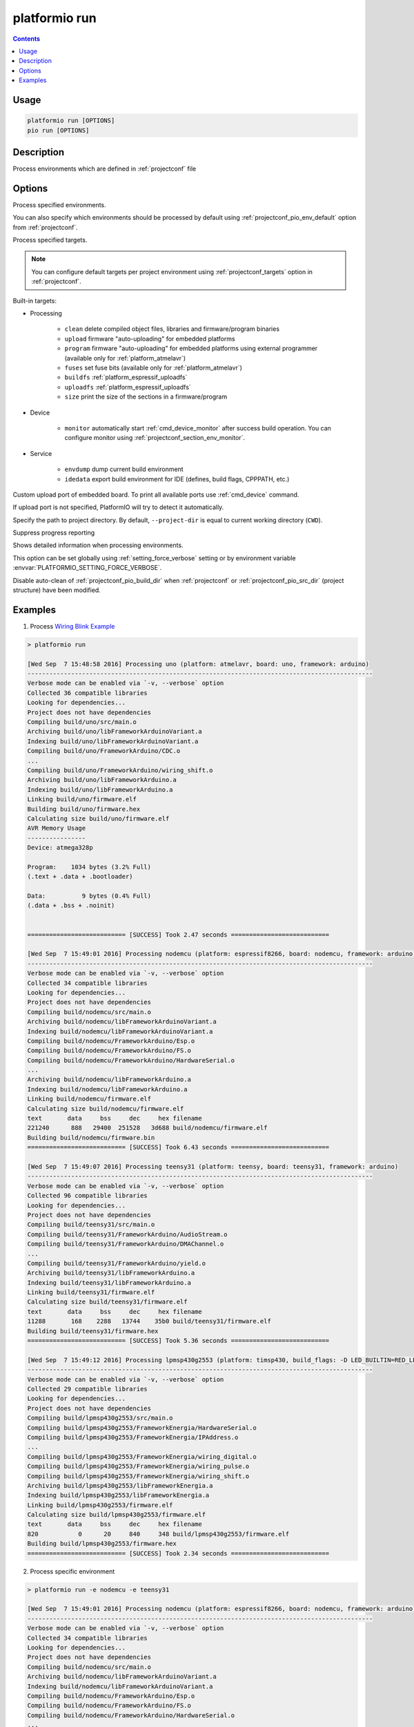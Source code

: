 ..  Copyright (c) 2014-present PlatformIO <contact@platformio.org>
    Licensed under the Apache License, Version 2.0 (the "License");
    you may not use this file except in compliance with the License.
    You may obtain a copy of the License at
       http://www.apache.org/licenses/LICENSE-2.0
    Unless required by applicable law or agreed to in writing, software
    distributed under the License is distributed on an "AS IS" BASIS,
    WITHOUT WARRANTIES OR CONDITIONS OF ANY KIND, either express or implied.
    See the License for the specific language governing permissions and
    limitations under the License.

.. _cmd_run:

platformio run
==============

.. contents::

Usage
-----

.. code-block:: bash

    platformio run [OPTIONS]
    pio run [OPTIONS]


Description
-----------

Process environments which are defined in :ref:`projectconf` file


Options
-------

.. program:: platformio run

.. option::
    -e, --environment

Process specified environments.

You can also specify which environments should be processed by default using
:ref:`projectconf_pio_env_default` option from :ref:`projectconf`.


.. option::
    -t, --target

Process specified targets.

.. note::
    You can configure default targets per project environment using
    :ref:`projectconf_targets` option in :ref:`projectconf`.

Built-in targets:

* Processing

    + ``clean`` delete compiled object files, libraries and firmware/program binaries
    + ``upload`` firmware "auto-uploading" for embedded platforms
    + ``program`` firmware "auto-uploading" for embedded platforms using external
      programmer (available only for :ref:`platform_atmelavr`)
    + ``fuses`` set fuse bits (available only for :ref:`platform_atmelavr`)
    + ``buildfs`` :ref:`platform_espressif_uploadfs`
    + ``uploadfs`` :ref:`platform_espressif_uploadfs`
    + ``size`` print the size of the sections in a firmware/program

* Device

    + ``monitor`` automatically start :ref:`cmd_device_monitor` after success
      build operation. You can configure monitor using
      :ref:`projectconf_section_env_monitor`.

* Service

    + ``envdump`` dump current build environment
    + ``idedata`` export build environment for IDE (defines, build flags, CPPPATH, etc.)

.. option::
    --upload-port

Custom upload port of embedded board. To print all available ports use
:ref:`cmd_device` command.

If upload port is not specified, PlatformIO will try to detect it automatically.

.. option::
    -d, --project-dir

Specify the path to project directory. By default, ``--project-dir`` is equal
to current working directory (``CWD``).

.. option::
    -s, --silent

Suppress progress reporting

.. option::
    -v, --verbose

Shows detailed information when processing environments.

This option can be set globally using :ref:`setting_force_verbose` setting
or by environment variable :envvar:`PLATFORMIO_SETTING_FORCE_VERBOSE`.

.. option::
    --disable-auto-clean

Disable auto-clean of :ref:`projectconf_pio_build_dir` when :ref:`projectconf`
or :ref:`projectconf_pio_src_dir` (project structure) have been modified.

Examples
--------

1. Process `Wiring Blink Example <https://github.com/platformio/platformio-examples/tree/develop/wiring-blink>`_

.. code::

    > platformio run

    [Wed Sep  7 15:48:58 2016] Processing uno (platform: atmelavr, board: uno, framework: arduino)
    -----------------------------------------------------------------------------------------------
    Verbose mode can be enabled via `-v, --verbose` option
    Collected 36 compatible libraries
    Looking for dependencies...
    Project does not have dependencies
    Compiling build/uno/src/main.o
    Archiving build/uno/libFrameworkArduinoVariant.a
    Indexing build/uno/libFrameworkArduinoVariant.a
    Compiling build/uno/FrameworkArduino/CDC.o
    ...
    Compiling build/uno/FrameworkArduino/wiring_shift.o
    Archiving build/uno/libFrameworkArduino.a
    Indexing build/uno/libFrameworkArduino.a
    Linking build/uno/firmware.elf
    Building build/uno/firmware.hex
    Calculating size build/uno/firmware.elf
    AVR Memory Usage
    ----------------
    Device: atmega328p

    Program:    1034 bytes (3.2% Full)
    (.text + .data + .bootloader)

    Data:          9 bytes (0.4% Full)
    (.data + .bss + .noinit)


    =========================== [SUCCESS] Took 2.47 seconds ===========================

    [Wed Sep  7 15:49:01 2016] Processing nodemcu (platform: espressif8266, board: nodemcu, framework: arduino)
    -----------------------------------------------------------------------------------------------
    Verbose mode can be enabled via `-v, --verbose` option
    Collected 34 compatible libraries
    Looking for dependencies...
    Project does not have dependencies
    Compiling build/nodemcu/src/main.o
    Archiving build/nodemcu/libFrameworkArduinoVariant.a
    Indexing build/nodemcu/libFrameworkArduinoVariant.a
    Compiling build/nodemcu/FrameworkArduino/Esp.o
    Compiling build/nodemcu/FrameworkArduino/FS.o
    Compiling build/nodemcu/FrameworkArduino/HardwareSerial.o
    ...
    Archiving build/nodemcu/libFrameworkArduino.a
    Indexing build/nodemcu/libFrameworkArduino.a
    Linking build/nodemcu/firmware.elf
    Calculating size build/nodemcu/firmware.elf
    text       data     bss     dec     hex filename
    221240      888   29400  251528   3d688 build/nodemcu/firmware.elf
    Building build/nodemcu/firmware.bin
    =========================== [SUCCESS] Took 6.43 seconds ===========================

    [Wed Sep  7 15:49:07 2016] Processing teensy31 (platform: teensy, board: teensy31, framework: arduino)
    -----------------------------------------------------------------------------------------------
    Verbose mode can be enabled via `-v, --verbose` option
    Collected 96 compatible libraries
    Looking for dependencies...
    Project does not have dependencies
    Compiling build/teensy31/src/main.o
    Compiling build/teensy31/FrameworkArduino/AudioStream.o
    Compiling build/teensy31/FrameworkArduino/DMAChannel.o
    ...
    Compiling build/teensy31/FrameworkArduino/yield.o
    Archiving build/teensy31/libFrameworkArduino.a
    Indexing build/teensy31/libFrameworkArduino.a
    Linking build/teensy31/firmware.elf
    Calculating size build/teensy31/firmware.elf
    text       data     bss     dec     hex filename
    11288       168    2288   13744    35b0 build/teensy31/firmware.elf
    Building build/teensy31/firmware.hex
    =========================== [SUCCESS] Took 5.36 seconds ===========================

    [Wed Sep  7 15:49:12 2016] Processing lpmsp430g2553 (platform: timsp430, build_flags: -D LED_BUILTIN=RED_LED, board: lpmsp430g2553, framework: energia)
    -----------------------------------------------------------------------------------------------
    Verbose mode can be enabled via `-v, --verbose` option
    Collected 29 compatible libraries
    Looking for dependencies...
    Project does not have dependencies
    Compiling build/lpmsp430g2553/src/main.o
    Compiling build/lpmsp430g2553/FrameworkEnergia/HardwareSerial.o
    Compiling build/lpmsp430g2553/FrameworkEnergia/IPAddress.o
    ...
    Compiling build/lpmsp430g2553/FrameworkEnergia/wiring_digital.o
    Compiling build/lpmsp430g2553/FrameworkEnergia/wiring_pulse.o
    Compiling build/lpmsp430g2553/FrameworkEnergia/wiring_shift.o
    Archiving build/lpmsp430g2553/libFrameworkEnergia.a
    Indexing build/lpmsp430g2553/libFrameworkEnergia.a
    Linking build/lpmsp430g2553/firmware.elf
    Calculating size build/lpmsp430g2553/firmware.elf
    text       data     bss     dec     hex filename
    820           0      20     840     348 build/lpmsp430g2553/firmware.elf
    Building build/lpmsp430g2553/firmware.hex
    =========================== [SUCCESS] Took 2.34 seconds ===========================

2. Process specific environment

.. code::

    > platformio run -e nodemcu -e teensy31

    [Wed Sep  7 15:49:01 2016] Processing nodemcu (platform: espressif8266, board: nodemcu, framework: arduino)
    -----------------------------------------------------------------------------------------------
    Verbose mode can be enabled via `-v, --verbose` option
    Collected 34 compatible libraries
    Looking for dependencies...
    Project does not have dependencies
    Compiling build/nodemcu/src/main.o
    Archiving build/nodemcu/libFrameworkArduinoVariant.a
    Indexing build/nodemcu/libFrameworkArduinoVariant.a
    Compiling build/nodemcu/FrameworkArduino/Esp.o
    Compiling build/nodemcu/FrameworkArduino/FS.o
    Compiling build/nodemcu/FrameworkArduino/HardwareSerial.o
    ...
    Archiving build/nodemcu/libFrameworkArduino.a
    Indexing build/nodemcu/libFrameworkArduino.a
    Linking build/nodemcu/firmware.elf
    Calculating size build/nodemcu/firmware.elf
    text       data     bss     dec     hex filename
    221240      888   29400  251528   3d688 build/nodemcu/firmware.elf
    Building build/nodemcu/firmware.bin
    =========================== [SUCCESS] Took 6.43 seconds ===========================

    [Wed Sep  7 15:49:07 2016] Processing teensy31 (platform: teensy, board: teensy31, framework: arduino)
    -----------------------------------------------------------------------------------------------
    Verbose mode can be enabled via `-v, --verbose` option
    Collected 96 compatible libraries
    Looking for dependencies...
    Project does not have dependencies
    Compiling build/teensy31/src/main.o
    Compiling build/teensy31/FrameworkArduino/AudioStream.o
    Compiling build/teensy31/FrameworkArduino/DMAChannel.o
    ...
    Compiling build/teensy31/FrameworkArduino/yield.o
    Archiving build/teensy31/libFrameworkArduino.a
    Indexing build/teensy31/libFrameworkArduino.a
    Linking build/teensy31/firmware.elf
    Calculating size build/teensy31/firmware.elf
    text       data     bss     dec     hex filename
    11288       168    2288   13744    35b0 build/teensy31/firmware.elf
    Building build/teensy31/firmware.hex
    =========================== [SUCCESS] Took 5.36 seconds ===========================


3. Process specific target (clean project)

.. code:: bash

    > platformio run -t clean
    [Wed Sep  7 15:53:26 2016] Processing uno (platform: atmelavr, board: uno, framework: arduino)
    -----------------------------------------------------------------------------------------------------
    Removed build/uno/firmware.elf
    Removed build/uno/firmware.hex
    Removed build/uno/libFrameworkArduino.a
    Removed build/uno/libFrameworkArduinoVariant.a
    Removed build/uno/FrameworkArduino/_wiring_pulse.o
    Removed build/uno/FrameworkArduino/abi.o
    Removed build/uno/FrameworkArduino/CDC.o
    Removed build/uno/FrameworkArduino/HardwareSerial.o
    Removed build/uno/FrameworkArduino/HardwareSerial0.o
    Removed build/uno/FrameworkArduino/HardwareSerial1.o
    Removed build/uno/FrameworkArduino/HardwareSerial2.o
    Removed build/uno/FrameworkArduino/HardwareSerial3.o
    Removed build/uno/FrameworkArduino/hooks.o
    Removed build/uno/FrameworkArduino/IPAddress.o
    Removed build/uno/FrameworkArduino/main.o
    Removed build/uno/FrameworkArduino/new.o
    Removed build/uno/FrameworkArduino/PluggableUSB.o
    Removed build/uno/FrameworkArduino/Print.o
    Removed build/uno/FrameworkArduino/Stream.o
    Removed build/uno/FrameworkArduino/Tone.o
    Removed build/uno/FrameworkArduino/USBCore.o
    Removed build/uno/FrameworkArduino/WInterrupts.o
    Removed build/uno/FrameworkArduino/wiring.o
    Removed build/uno/FrameworkArduino/wiring_analog.o
    Removed build/uno/FrameworkArduino/wiring_digital.o
    Removed build/uno/FrameworkArduino/wiring_pulse.o
    Removed build/uno/FrameworkArduino/wiring_shift.o
    Removed build/uno/FrameworkArduino/WMath.o
    Removed build/uno/FrameworkArduino/WString.o
    Removed build/uno/src/main.o
    Done cleaning
    ======================= [SUCCESS] Took 0.49 seconds =======================

    [Wed Sep  7 15:53:27 2016] Processing nodemcu (platform: espressif8266, board: nodemcu, framework: arduino)
    -----------------------------------------------------------------------------------------------------
    Removed build/nodemcu/firmware.bin
    Removed build/nodemcu/firmware.elf
    Removed build/nodemcu/libFrameworkArduino.a
    Removed build/nodemcu/libFrameworkArduinoVariant.a
    ...
    Removed build/nodemcu/FrameworkArduino/spiffs/spiffs_nucleus.o
    Removed build/nodemcu/FrameworkArduino/umm_malloc/umm_malloc.o
    Removed build/nodemcu/src/main.o
    Done cleaning
    ======================= [SUCCESS] Took 0.50 seconds =======================

    [Wed Sep  7 15:53:27 2016] Processing teensy31 (platform: teensy, board: teensy31, framework: arduino)
    -----------------------------------------------------------------------------------------------------
    Removed build/teensy31/firmware.elf
    Removed build/teensy31/firmware.hex
    Removed build/teensy31/libFrameworkArduino.a
    Removed build/teensy31/FrameworkArduino/analog.o
    Removed build/teensy31/FrameworkArduino/AudioStream.o
    ...
    Removed build/teensy31/FrameworkArduino/WString.o
    Removed build/teensy31/FrameworkArduino/yield.o
    Removed build/teensy31/src/main.o
    Done cleaning
    ======================= [SUCCESS] Took 0.50 seconds =======================

    [Wed Sep  7 15:53:28 2016] Processing lpmsp430g2553 (platform: timsp430, build_flags: -D LED_BUILTIN=RED_LED, board: lpmsp430g2553, framework: energia)
    -----------------------------------------------------------------------------------------------------
    Removed build/lpmsp430g2553/firmware.elf
    Removed build/lpmsp430g2553/firmware.hex
    Removed build/lpmsp430g2553/libFrameworkEnergia.a
    Removed build/lpmsp430g2553/FrameworkEnergia/atof.o
    ...
    Removed build/lpmsp430g2553/FrameworkEnergia/avr/dtostrf.o
    Removed build/lpmsp430g2553/src/main.o
    Done cleaning
    ======================= [SUCCESS] Took 0.49 seconds =======================


4. Mix environments and targets

.. code::

    > platformio run -e uno -t upload

    [Wed Sep  7 15:55:11 2016] Processing uno (platform: atmelavr, board: uno, framework: arduino)
    --------------------------------------------------------------------------------------------------
    Verbose mode can be enabled via `-v, --verbose` option
    Collected 36 compatible libraries
    Looking for dependencies...
    Project does not have dependencies
    Compiling build/uno/src/main.o
    Archiving build/uno/libFrameworkArduinoVariant.a
    Indexing build/uno/libFrameworkArduinoVariant.a
    Compiling build/uno/FrameworkArduino/CDC.o
    ...
    Compiling build/uno/FrameworkArduino/wiring_shift.o
    Archiving build/uno/libFrameworkArduino.a
    Indexing build/uno/libFrameworkArduino.a
    Linking build/uno/firmware.elf
    Checking program size build/uno/firmware.elf
    text       data     bss     dec     hex filename
    1034          0       9    1043     413 build/uno/firmware.elf
    Building build/uno/firmware.hex
    Looking for upload port...
    Auto-detected: /dev/cu.usbmodemFA141
    Uploading build/uno/firmware.hex

    avrdude: AVR device initialized and ready to accept instructions

    Reading | ################################################## | 100% 0.01s

    avrdude: Device signature = 0x1e950f
    avrdude: reading input file "build/uno/firmware.hex"
    avrdude: writing flash (1034 bytes):

    Writing | ################################################## | 100% 0.18s

    avrdude: 1034 bytes of flash written
    avrdude: verifying flash memory against build/uno/firmware.hex:
    avrdude: load data flash data from input file build/uno/firmware.hex:
    avrdude: input file build/uno/firmware.hex contains 1034 bytes
    avrdude: reading on-chip flash data:

    Reading | ################################################## | 100% 0.15s

    avrdude: verifying ...
    avrdude: 1034 bytes of flash verified

    avrdude: safemode: Fuses OK (H:00, E:00, L:00)

    avrdude done.  Thank you.

    ======================== [SUCCESS] Took 4.14 seconds ========================
